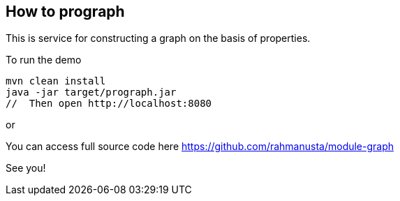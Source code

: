 == How to prograph

This is service for constructing a graph on the basis of properties.



To run the demo

[source,bash]
----
mvn clean install
java -jar target/prograph.jar
//  Then open http://localhost:8080
----

or


You can access full source code here https://github.com/rahmanusta/module-graph

See you!

